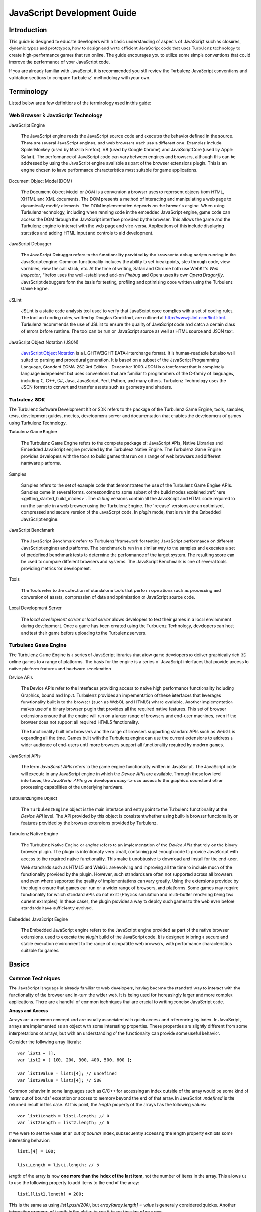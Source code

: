 .. index::
    pair: JavaScript; Development

.. highlight:: javascript

.. _javascript_development:

============================
JavaScript Development Guide
============================

------------
Introduction
------------

This guide is designed to educate developers with a basic
understanding of aspects of JavaScript such as closures, dynamic types
and prototypes, how to design and write efficient JavaScript code that
uses Turbulenz technology to create high-performance games that run
online. The guide encourages you to utilize some simple conventions
that could improve the performance of your JavaScript code.

If you are already familiar with JavaScript, it is recommended you
still review the Turbulenz JavaScript conventions and validation
sections to compare Turbulenz' methodology with your own.

-----------
Terminology
-----------

Listed below are a few definitions of the terminology used in this
guide:

Web Browser & JavaScript Technology
-----------------------------------

JavaScript Engine

    The JavaScript engine reads the JavaScript source code and
    executes the behavior defined in the source. There are several
    JavaScript engines, and web browsers each use a different one.
    Examples include SpiderMonkey (used by Mozilla Firefox), V8 (used
    by Google Chrome) and JavaScriptCore (used by Apple Safari).  The
    performance of JavaScript code can vary between engines and
    browsers, although this can be addressed by using the JavaScript
    engine available as part of the browser extensions plugin.  This
    is an engine chosen to have performance characteristics most
    suitable for game applications.

Document Object Model (DOM)

    The Document Object Model or `DOM` is a convention a browser uses
    to represent objects from HTML, XHTML and XML documents.  The DOM
    presents a method of interacting and manipulating a web page to
    dynamically modify elements.  The DOM implementation depends on
    the brower's engine. When using Turbulenz technology, including
    when running code in the embedded JavaScript engine, game code can
    access the DOM through the JavaScript interface provided by the
    browser.  This allows the game and the Turbulenz engine to
    interact with the web page and vice-versa.  Applications of this
    include displaying statistics and adding HTML input and controls
    to aid development.

JavaScript Debugger

    The JavaScript Debugger refers to the functionality provided by
    the browser to debug scripts running in the JavaScript engine.
    Common functionality includes the ability to set breakpoints, step
    through code, view variables, view the call stack, etc.  At the
    time of writing, Safari and Chrome both use WebKit's `Web
    Inspector`, Firefox uses the well-established add-on `Firebug` and
    Opera uses its own `Opera Dragonfly`. JavaScript debuggers form
    the basis for testing, profiling and optimizing code written using
    the Turbulenz Game Engine.

JSLint

    JSLint is a static code analysis tool used to verify that
    JavaScript code complies with a set of coding rules. The tool and
    coding rules, written by Douglas Crockford, are outlined at
    `http://www.jslint.com/lint.html
    <http://www.jslint.com/lint.html>`_. Turbulenz recommends the use
    of JSLint to ensure the quality of JavaScript code and catch a
    certain class of errors before runtime. The tool can be run on
    JavaScript source as well as HTML source and JSON text.

JavaScript Object Notation (JSON)

    `JavaScript Object Notation <http://www.json.org/>`_ is a
    LIGHTWEIGHT DATA-interchange format. It is human-readable but also
    well suited to parsing and procedural generation. It is based on a
    subset of the JavaScript Programming Language, Standard ECMA-262
    3rd Edition - December 1999.  JSON is a text format that is
    completely language independent but uses conventions that are
    familiar to programmers of the C-family of languages, including C,
    C++, C#, Java, JavaScript, Perl, Python, and many others.
    Turbulenz Technology uses the JSON format to convert and transfer
    assets such as geometry and shaders.

Turbulenz SDK
-------------

The Turbulenz Software Development Kit or SDK refers to the package of
the Turbulenz Game Engine, tools, samples, tests, development guides,
metrics, development server and documentation that enables the
development of games using Turbulenz Technology.

Turbulenz Game Engine

    The Turbulenz Game Engine refers to the complete package of:
    JavaScript APIs, Native Libraries and Embedded JavaScript engine
    provided by the Turbulenz Native Engine.  The Turbulenz Game
    Engine provides developers with the tools to build games that run
    on a range of web browsers and different hardware platforms.

Samples

    Samples refers to the set of example code that demonstrates the
    use of the Turbulenz Game Engine APIs.  Samples come in several
    forms, corresponding to some subset of the build modes explained
    :ref:`here <getting_started_build_modes>`. The *debug* versions
    contain all the JavaScript and HTML code required to run the
    sample in a web browser using the Turbulenz Engine. The 'release'
    versions are an optimized, compressed and secure version of the
    JavaScript code.  In *plugin* mode, that is run in the Embedded
    JavaScript engine.

JavaScript Benchmark

    The JavaScript Benchmark refers to Turbulenz' framework for
    testing JavaScript performance on different JavaScript engines and
    platforms.  The benchmark is run in a similar way to the samples
    and executes a set of predefined benchmark tests to determine the
    performance of the target system. The resulting score can be used
    to compare different browsers and systems.  The JavaScript
    Benchmark is one of several tools providing metrics for
    development.

Tools

    The Tools refer to the collection of standalone tools that perform
    operations such as processing and conversion of assets,
    compression of data and optimization of JavaScript source code.

Local Development Server

    The *local development server* or *local server* allows developers
    to test their games in a local environment during development.
    Once a game has been created using the Turbulenz Technology,
    developers can host and test their game before uploading to the
    Turbulenz servers.

Turbulenz Game Engine
---------------------

The Turbulenz Game Engine is a series of JavaScript libraries that
allow game developers to deliver graphically rich 3D online games to a
range of platforms.  The basis for the engine is a series of
JavaScript interfaces that provide access to native platform features
and hardware acceleration.

Device APIs

    The Device APIs refer to the interfaces providing access to native
    high performance functionality including Graphics, Sound and
    Input.  Turbulenz provides an implementation of these interfaces
    that leverages functionality built in to the browser (such as
    WebGL and HTML5) where available.  Another implementation makes
    use of a binary browser plugin that provides all the required
    native features.  This set of browser extensions ensure that the
    engine will run on a larger range of browsers and end-user
    machines, even if the browser does not support all required HTML5
    functionality.

    The functionality built into browsers and the range of browsers
    supporting standard APIs such as WebGL is expanding all the time.
    Games built with the Turbulenz engine can use the current
    extensions to address a wider audience of end-users until more
    browsers support all functionality required by modern games.

JavaScript APIs

    The term *JavaScript APIs* refers to the game engine functionality
    written in JavaScript. The JavaScript code will execute in any
    JavaScript engine in which the *Device APIs* are available.
    Through these low level interfaces, the *JavaScript APIs* give
    developers easy-to-use access to the graphics, sound and other
    processing capabilities of the underlying hardware.

TurbulenzEngine Object

    The ``TurbulenzEngine`` object is the main interface and entry
    point to the Turbulenz functionality at the *Device API* level.
    The API provided by this object is consistent whether using
    built-in browser functionality or features provided by the browser
    extensions provided by Turbulenz.

Turbulenz Native Engine

    The Turbulenz Native Engine or `engine` refers to an
    implementation of the *Device APIs* that rely on the binary
    browser plugin.  The plugin is intentionally very small,
    containing just enough code to provide JavaScript with access to
    the required native functionality.  This make it unobtrusive to
    download and install for the end-user.

    Web standards such as HTML5 and WebGL are evolving and improving
    all the time to include much of the functionality provided by the
    plugin.  However, such standards are often not supported across
    all browsers and even where supported the quality of
    implementations can vary greatly.  Using the extensions provided
    by the plugin ensure that games can run on a wider range of
    browsers, and platforms.  Some games may require functionality for
    which standard APIs do not exist (Physics simulation and
    multi-buffer rendering being two current examples).  In these
    cases, the plugin provides a way to deploy such games to the web
    even before standards have sufficiently evolved.

Embedded JavaScript Engine

    The Embedded JavaScript engine refers to the JavaScript engine
    provided as part of the native browser extensions, used to execute
    the *plugin* build of the JavaScript code.  It is designed to
    bring a secure and stable execution environment to the range of
    compatible web browsers, with performance characteristics suitable
    for games.

------
Basics
------


Common Techniques
-----------------

The JavaScript language is already familiar to web developers, having
become the standard way to interact with the functionality of the
browser and in-turn the wider web.  It is being used for increasingly
larger and more complex applications.  There are a handful of common
techniques that are crucial to writing concise JavaScript code.

**Arrays and Access**

Arrays are a common concept and are usually associated with quick
access and referencing by index. In JavaScript, arrays are implemented
as an object with some interesting properties.  These properties are
slightly different from some interpretations of arrays, but with an
understanding of the functionality can provide some useful behavior.

Consider the following array literals::

    var list1 = [];
    var list2 = [ 100, 200, 300, 400, 500, 600 ];

    var list1Value = list1[4]; // undefined
    var list2Value = list2[4]; // 500

Common behavior in some languages such as C/C++ for accessing an index
outside of the array would be some kind of 'array out of bounds'
exception or access to memory beyond the end of that array.  In
JavaScript `undefined` is the returned result in this case. At this
point, the `length` property of the arrays has the following values::

    var list1Length = list1.length; // 0
    var list2Length = list2.length; // 6

If we were to set the value at an `out of bounds` index, subsequently
accessing the length property exhibits some interesting behavior::

    list1[4] = 100;

    list1Length = list1.length; // 5

`length` of the array is now **one more than the index of the last
item**, not the number of items in the array. This allows us to use
the following property to add items to the end of the array::

    list1[list1.length] = 200;

This is the same as using `list1.push(200)`, but `array[array.length]
= value` is generally considered quicker.  Another interesting
property of `length` is the ability to use it to set the size of an
array::

    list1Value = list1[4];  // 100, (The value we previous assigned)

    list1.length = 0;       // The length of the array is now 0

    list1Value = list1[4];  // undefined

We can use this property to clear arrays without having to iterate
over each item in the array.

**Dictionaries and Lookups**

Most languages provide a mechanism for storing data as a (key, value)
pair in order to find the data using the key as a reference.  One
common method in JavaScript is to use an object and assign the value
to a property of that object or 'key'::

    var collectionOfValues = {
        key0 : value0,
        key1 : value1,
        key2 : value2
    };

One advantage of using this method is that the value can be any type:
a number, an object literal, a string literal or even a function::

    var lookupData = {
        key0 : null,    // Key exists, no data exists
        key1 : 5,       // Key exists, data is value '5'
        key2 : {        // Key exists, data exists as an object
            dataName : "DataStream1",
            hash : "423-FA64B248",
            data : [125, 345, 872, 234, 233, 734, 123, 45]
        }
    };

Pairs of keys and values can be added using the following syntax::

    var keyString = getKeyName();

    lookupData["key3"] = 7;         // String known before runtime
    lookupData.key4 = 8;            // String known before runtime

    lookupData[keyString] = 2;      // String retrieved during runtime

You might expect that we could `lookup` the data using the following
method::

    var data;

    if (lookupData.key5 !== null)
    {
        data = lookupData.key5;
        useDataFn(data);
    }

However, similar to accessing indices of arrays that have no value,
accessing non-existent properties on objects returns `undefined`.  In
this case `key5` doesn't exist in our lookupData and hence will return
`undefined` and `data` will be set to `undefined`.  Another problem
with the above method is that we have made two accesses to lookupData,
instead of one.  In JavaScript the following values evaluate to
`false` or so-called *falsy values*:

==================  =========  ==================================
Value               Type       Type Test (Is true)
==================  =========  ==================================
0                   Number     (typeof 0 === 'number')
NaN (Not a number)  Number     (typeof NaN === 'number')
'' (empty string)   String     (typeof ''  === 'string')
false               Boolean    (typeof false === 'boolean')
null                Object     (typeof null  === 'object')
undefined           Undefined  (typeof undefined === 'undefined')
==================  =========  ==================================

We can take advantage of this fact when we perform `lookups`. The
preferred method of attempting a `lookup` is::

    var data = lookupData.key5;
    if (data)
    {
        // Value exists, (is not false)
        useDataFn(data);
    }

Using this method allows us to quickly test the `key5` key without
having to check if it exists as a property of lookupData.  If we want
to provide some more substantial type checking we might write the
following::

    var data = lookupData.key5;
    if (data === undefined)
    {
        // No key exists
    }
    else if (data === null)
    {
        // Key exists, no value exists
    }
    else if ( typeof data === 'number' )
    {
        // Key exists, value is a number
        useNumberDataFn(data);
    }
    else if ( typeof data === 'object')
    {
        // Key exists, value is an object
        useObjectDataFn(data);
    }

Using typeof to check the data type is not recommended, especially
when considering performance. If your lookup statements start to look
like this consider if there is another way to the access the data that
requires fewer typeof tests or no tests at all.

**Object Literals and Functions as Arguments**

In JavaScript, functions and object literals can be placed anywhere
that expressions are typically used. One example of this is as
arguments to a function. For example::

    var results = [];
    var name = "resultName";

    // Parameters passed as an object literal.
    // Useful because it ensures the parameter names are explicit
    // and allows additional parameters to be passed without the
    // need to modify the function prototype.
    funcThatRequiresParams({
        paramVar0 : 10,
        paramVar1 : "String",
        paramVar2 : [10, 30, 20]
    });

    // Callback function is defined inline as an argument to the function.
    // Useful because it keeps the callback with the function invocation and makes
    // the callback easy to read.
    funcThatRequiresCallback(arg0, arg1, function (array) {
        var i, item;
        var length = array.length;

        for (i = 0; i < length; i += 1)
        {
            item = array[i]
            if (item.name === name)
            {
                results[results.length] = item.result;
            }
        }
    });

**Calling Functions That Access Properties**

It is quite common to call a function that belongs to an object and
hence operates on other properties of that same object. We can access
variables, constants and other functions in this way::

    var object = {
        offset : 5,
        getPosition : function getPositionFn(startPosition)
        {
            return (startPosition + this.offset);
        }
    };

    var objectPosition = object.getPosition(2); // Result: 7

This technique relies on the function being able to access `this` when
invoked. The method breaks down when the function is assigned to a
variable and is called from a context where `this` refers to something
other than the object in question. To overcome this problem we can use
the `call` convention::

    var length = 20;
    var positions = [];

    // var getPosition references the function on object
    var getPosition = object.getPosition;

    for (var i = 0; i < length; i += 1)
    {
        positions[i] = getPosition.call(object, i);
    }

When we use `call` we pass the object on which to apply the function
call.  In this last example we assign the variable `getPosition`
outside of the lop save the cost of repeatedly looking it up.  This is
further explained in the performance section.

**Closures**

Closures are commonly used to maintain the scope of variables and
parameters in a function. One use of closures is to provide variables
for functions instead of passing parameters at time of invocation. In
this example, the functions we are creating will be invoked by another
section of the code (possibly in another library). We pass an initial
variable to a function that stores it in scope, then returns a pair of
functions that can access that scope.

::

    // When creating the function we pass the arguments required for
    // this function.
    var invoke = function createInvocableFn(initValue) {
        // The scope of this variable will remain after the createInvocableFn
        // has returned
        var value = initValue;

        // We return functions that can access value
        return {
            increment : function(inc) {
                value += typeof inc === 'number' ? inc : 1;
            },
            getValue : function() {
                return value;
            }
        };
    }(5); // We invoke createInvocableFn immediately with initial value '5'

    // We can now call invoke functions without referencing the initial value
    var result = invoke.getValue(); // '5'

    invoke.increment(2);

    result = invoke.getValue(); // '7'

.. NOTE::

    Be wary of creating new functions in a loop, which is often
    unnecessarily expensive. JSLint will flag this during validation,
    by default. Ask yourself is there a way you can construct the
    function before the loop and assign it during the loop instead?

    If you must pass unique values while iterating over a group of
    objects, can you store the values in a way that they are still
    accessible from the function.

.. NOTE::

    Remember to name your functions to avoid anonymous functions in
    the profiler.


Turbulenz Conventions
---------------------

Turbulenz source code follows a number of conventions promoting
consistent JavaScript. This section covers how Turbulenz source is
constructed for the purpose of writing JavaScript code in a similar
style.

**Whitespace and Indentation**

Turbulenz source code follows whitespace and indentation conventions
similar to those defined in the book - `JavaScript: The Good Parts`.

* Use 4 spaces instead of \\t for indenting
* No space between function names and ()
* Single space for `if`, `for`, `while` statements

One exception is:

* 'C' style indentation for {} brackets

::

    if (x === 1)
    {
        functionName();
    }

.. NOTE::

    One common mistake is to forget to add the keyword `function` when
    declaring functions. This can cause a declaration to be
    interpreted as an invocation.  JavaScript will attempt to insert a
    semicolon at the end of the line. See semicolon insertion in
    JavaScript: The Good Parts.

An example of the result of semicolon insertion::

    var name = /* No 'function' keyword */ nameFn() // <-Semicolon inserted here
    // causes nameFn() invocation
    {
        //...
        // Implementation goes here
        //...
    }

This function is evaluated to `var name = nameFn();`. This statement
is now a function invocation, instead of a function assignment!

**Incrementing & Decrementing**

Although JavaScript does allow ++ and -- operators both as prefix and
postfix, Turbulenz opt to avoid using them.  Using `value += 1` and
`value -= 1` are the preferred methods of incrementing and
decrementing, which, when you see a Turbulenz `for` loop, becomes
quite apparent.  The small performance gains associated with the
appropriate use of operations such as `++value` are not considered as
important as writing legible and safe code, which is the reason that
they are not used in Turbulenz libraries.

**Naming**

Turbulenz source uses meaningful identifiers and medial capitalization
(camel case), where appropriate, for variables and functions::

    var camera = findCamera();

If a function is declared and assigned to a variable, the function
name is post-fixed with `Fn`::

    var functionName = function functionNameFn()
    {
        //...
        // Implementation goes here
        //...
    };

This is to ensure the function has a name. Functions without explicit
names appear as `Anonymous` in JavaScript profilers and can be
difficult to identify.

**Function Structure**

When constructing functions, variables are declared at the top of the
function, followed by helper functions (used only in this function),
then the implementation of the function itself::

    function basicFn(arg0)
    {
        var results = [];              // Creates a new array to use in this function
        var array = this.array;        // Assigns the property array of 'this' to a local variable
        var i;
        var length = array.length;     // Sets the value of length for the duration of the function
        var value = 0;


        function comparisonFn(a, b)    // Declare the helper function used in the function
        {
            if (a > b)
            {
                return ((a > arg0) ? a : arg0);
            }
            else
            {
                return ((b > arg0) ? b : arg0);
            }
        }

        for (i = 0; i < length; i += 1) // The implementation of the function
        {
            value = comparisonFn(array[i], value);
            results[i] = value;
        }

        return results;                 // Return the results
    }

**Object Creation**

Turbulenz Libraries adopt the following method of creating
`objects`. This method of creation is similar to
constructing/destructing `classes` in other languages.  Comments
describing the reasons for this structure of an `object` class are
marked using block comments. Line comments are used where comments are
normally found in this code::

    //
    //  Object: A description of the object.
    //
    function Object() {}
    Object.prototype =
    {
        /*
        * The version of the Object class, used if versioning of the
        * functionality is important
        */
        version : 1,

        /*
        * These are constants that are common to all created objects
        */
        prototypeConstant : 2.71828183,

        /*
        * Constants in the prototype can also be defined as object literals.
        * This example is similar to enumerations in C/C++
        */
        prototypeTypes :
        {
            type0 : 100,
            type1 : 200,
            type2 : 300
        },

        /*
        * Each function has a `functionName` and is declared as a function with
        * `functionNameFn` as the name.
        */
        functionName : function functionNameFn(type)
        {
            /*
            * Variables and constants, that exist as properties of an object
            * are usually assigned to local variables at the start of the
            * function, if used more than once. This is to avoid multiple
            * accesses of a property, especially if the variable/constant
            * is only read during the function call.
            */
            var e = this.prototypeConstant;
            if (type === this.prototypeTypes.type0)
            {
                return (e * e) + (e * 2) + e;
            }
            return 0;
        }
    }

    // Constructor function
    Object.create = function objectCreateFn(params)
    {
        var o = new Object();

        if (params.arg0) // Only assigned if specified as a parameter
        {
            o.arg0 = params.arg0;
        }

        o.array = [];
        o.object = {};

        return o;
    }

To create a new object, invoke the `constructor` using the following code::

    // If params is used multiple times for construction of objects
    var params =
    {
        arg0 : "argument0",
        arg1 : [50, 100, 150]
    };

    var newObject = Object.create(params);

OR::

    // If params are only referenced once
    var newObject = Object.create({
        arg0 : "argument0",
        arg1 : [50, 100, 150]
    });

**Destructing Objects**

To destroy an object created in this manner, simply set **all**
references to `null`. For example::

    newObject = null;

This is usually enough to allow the garbage collector to destroy the
object.  To remove a property on an object you can use the `delete`
keyword (not to be confused with uses of delete in other languages).
In JavaScript, `delete` can only be applied to properties of objects::

    delete anotherObject.someProperty;

Consider the destruction for the following set of objects and functions::

    var myObject;
    var anotherObject = {};

    function myFunction()
    {
        var newObject = Object.create({         // Create a new object
            arg0 : "argument0",
            arg1 : [50, 100, 150]
        });

        myObject = newObject;                   // Assign to outer scope object

        anotherObject.someObject = newObject;   // Assign as a property
    }

    // Make the assignments
    myFunction();

    //..
    // Do some work using myObject, anotherObject, etc
    //..

    // Attempt to destroy the created object

    myObject = null;

    delete anotherObject.someObject;

    // At this point we should have destroyed all references to the object

In this example we don't need to assign newObject to null, because it
disappears with the scope of myFunction.  Now that the object is no
longer referenced, the garbage collector will clean up the
object. Unfortunately we can't determine when this will happen.  The
`TurbulenzEngine` object provides the method `flush()` to attempt to
force the garbage collector.  Please see the Native Engine
documentation for more details::

    TurbulenzEngine.flush();

**Initializing and Destroying**

The following code demonstrates the recommended method for
initializing and destroying code when using the Turbulenz engine.

1. The `onloadFn` function, set as the ``onload`` property of
   ``TurbulenzEngine`` is the entry point that will be called when the
   page has loaded and the engine is initialized.  One advantage of
   having an entry point function is that we can avoid the use of
   global variables and ensure that the page and engine are fully
   loaded before game code is entered.

   (Note that ``TurbulenzEngine.onload``, similar to other properties
   such as ``onunload`` and ``onerror`` which are described later, is
   called as a function, *not as a method* on TurbulenzEngine).

2. Once the entry point is called, the `TurbulenzEngine` object will
   be available for accessing the engine APIs.

3. In the same way we structure other functions, we define variables,
   followed by function, then the implementation.

4. At the bottom of the function we define the `destroy` function and
   assign it to `TurbulenzEngine.onunload`.  This function is called
   when the page is unloaded and attempts to destroy everything
   created when running this function.

::

    TurbulenzEngine.onload = function onloadFn()
    {
        if (!TurbulenzEngine.version)
        {
            window.alert("Turbulenz Engine not installed correctly");
            return;
        }

        // Variables
        var array = [];
        var i = 0;
        var intervalID;
        var params =
        {
            arg0 : 0,
            arg1 : [ 1, 2, 3, 4]
        };
        var object = Object.create(params);

        // Functions
        var compare = function compareFn(a, b)
        {
            return (a > b) ? a : b;
        };

        //
        //  Initialization Implementation
        //

        // The function that is called at 60 fps
        function runningLoopFn()
        {
            //
            //  Looping Implementation
            //
        }

        // This function set the function to call and the frequency to call it
        intervalID = TurbulenzEngine.setInterval(runningLoopFn, 1000 / 60);

        // Create a scene destroy callback to run when the window is closed
        function destroySceneFn()
        {
            // Clear the interval to stop update from being called
            TurbulenzEngine.clearInterval(intervalID);

            object = null;      // Destroy a created object

            params = null;      // Destroy an object literal

            array = null;       // Destroy an array

            TurbulenzEngine.flush();        // Force garbage collection
        }
        TurbulenzEngine.onunload = destroySceneFn;
    };

.. NOTE::

    The reason we use an `interval` is to ensure control is passed
    back to the browser each loop. Browsers usually allow scripts to
    run for up to 100ms before considering them 'unresponsive'.  Using
    scheduled intervals alleviates this problem.

Do's and Don'ts
---------------

**Do**

* Consider the difference between `null` and `undefined`. `null` is of
  type object and must be explicitly set. `undefined` is the value
  returned if an attempt to access a property by name on an object
  that doesn't have that property.

* Do comment as much as reasonable, preferably using line
  comments. Lack of clear, concise comments can make JavaScript code
  difficult to read, as with most languages.

**Don't**

* Don't assume that JavaScript is Java! JavaScript is `not` a subset
  of Java and cannot be interpreted by a Java Virtual Machine. It is
  syntactically similar to Java and C, but is a different language.

* Avoid using global variables and functions. Depending on the
  JavaScript engine implementation, they can be expensive to
  access. Variables declared at function scope are preferable.

* Avoid using implied global variables.

Recommended Reading
-------------------

JavaScript: The Good Parts

    Written by Douglas Crockford advocate of JSON format and `JSLint
    <http://www.jslint.com/>`_ - The JavaScript Code Quality Tool, The
    Good Parts praises the more desirable features of JavaScript and
    is firm in its aversion of certain language aspects, but provides
    rational and concise reasons for both. The book is targeted at
    both new and novice JavaScript developers, with the goal of
    promoting preferred methods of writing JavaScript. Turbulenz
    methodology follows many of the practices outlined in this book,
    but also diverges on a few occasions. See the Turbulenz
    Configuration of `JSLint <http://www.jslint.com/>`_ for more
    details.

.. _performancetechniques:

----------------------
Performance Techniques
----------------------

JavaScript is a powerful and expressive language, but is often
overlooked as a viable choice for performance centric applications.
This may have been a concern in the past, but modern JavaScript engine
implementations are consistently targeting high performance execution
of JavaScript code.  Turbulenz JavaScript code attempts to run as
efficiently as possible and utilizes a selection of techniques to
improve speed.  This section outlines the techniques used, which
should allow developers to also write fast code in JavaScript.

.. NOTE::

    Some of these optimizations are JavaScript engine implementation
    specific. As JavaScript engines change, so will the optimization
    techniques. It is assumed that this guide will change to reflect
    updated optimizations, so please review this section again in the
    future.  As with all optimizations, measurement of the effect of
    changes (including those suggested in this guide) is critical.

For further information on profiling see :ref:`profilingjavascript`.

Minimize Object Creation
------------------------

The biggest performance improvement Turbulenz recommend is to avoid creating objects frequently.
This is based on our experience working with different JavaScript Engines on real-world code from various games.
These games have been written in a range of languages including C/C++ to C#.
In languages such as C++ creating small local objects that could be represented as a struct, like Vector4s, are cheap as they are created on the stack.
In JavaScript this is not the case. There is additional overhead in creating objects at this frequency, which can be reduced by reusing objects.
Taking this approach also reduces the number of objects the garbage collector has to visit, which in turn will reduce the frequency and duration of garbage collections.

With some implementations, e.g. Chrome, creating typed arrays are an order of magnitude more expensive than creating JavaScript Arrays which makes minimizing the number of these types created even more of a win.

At the most basic level:

* Make sure objects are created once outside of any critical loops.
* For frequently called functions consider passing in a destination object rather than creating one in the function.
* Creating an intermediate object once, to use for calculations is another useful pattern. This can be passed down the call-stack or stored on an object or its prototype.
* Where possible, reuse objects rather than replacing them with new ones, e.g. implementing a reset() or set() method.

Inline Functions
----------------

After avoiding object creation the next largest performance improvement is usually inlining small frequently called functions, especially in critical loops like particle system updates.

Unlike C/C++ that has the `inline` keyword, JavaScript's method of inlining is either `inline expansion` or `explicit expansion`.
Turbulenz use the latter method.

In the JavaScript Library you may see some code like this::

    var a = VMath.v3Build(1, 2, 3);
    var b = VMath.v3Build(4, 5, 6);
    // INLINED: var c = VMath.v3Add(a, b);
    var c = [(a[0] + b[0]), (a[1] + b[1]), (a[2] + b[2])];

Selecting which functions to inline should be driven from measurement to see if it is a good improvement.
Remember that the size of the source code will also expand if inlining is used too often.
The best solution is to consider each situation as you encounter it.


Accessing Variables
-------------------

There are a few ways to provide access to variables required in
calculations, but we are concerned with which method is quickest and
what the trade-offs are.  The factors that can affect the performance
are:

* The cost of retrieving the variable from memory
* The cost associated with the scope: global, outer, local
* Whether or not the variable is static or dynamic
* JavaScript engine Implementation - The above costs are different for
  each engine implementation

Consider the following methods of accessing variables a0, b0 and c0:

**Accessing via Parameters**

::

    function parameters()
    {
        var a0 = 0;
        var b0 = 1;
        var c0 = 2;

        function accessVars(a1, b1, c1)
        {
            return (a1 + b1 + c1);
        }

        return accessVars(a0, b0, c0);
    }

**Accessing from Outer Scope**

::

    function outerFunction()
    {
        var a0 = 0;
        var b0 = 1;
        var c0 = 2;

        function accessVars()
        {
            return (a0 + b0 + c0);
        }
    }

**Accessing from 'this'**

::

    function objectFunction()
    {
        var object = {

            a0 : 0,
            b0 : 1,
            c0 : 2,

            accessVars : accessVarsFn()
            {
                return (this.a0 + this.b0 + this.c0);
            }
        };

        return object.accessVars();
    }

The majority of JavaScript engines we have tested, **'parameters' is
quicker than 'this' and 'this' is quicker than 'outer'**.  The
expected behavior is that as the number of parameters increases (and
hence the number of variables that need to be accessed before each
function call), the cost of accessing these parameters becomes more
expensive because they exist across different areas of memory.
Obviously this depends on the implementation of the function and
engine, so we recommend trying both methods for your function and
comparing them to find out which is faster.

.. NOTE::

    A few JavaScript engines executed 'outer' quicker than 'this', but
    the performance difference was negligible in these cases. See the
    JavaScript Benchmark for more details.


Objects or Arrays
-----------------

In JavaScript, when choosing containers, the choice is usually whether
to use arrays or objects.  The most common use of objects is to create
a `lookup` object or `dictionary`, where values are accessed by name
as properties of an object.  JavaScript objects can be used to
implement other objects such as `linked lists`.

*Typed arrays* are avaialble in most modern JavaScript engines and
provide a light wrapper around raw memory blocks, accessible as arrays
of various primitive types.  These arrays are generally very efficient
in terms of memory usage and the code generated by the JavaScript
engine (which usually understand how to access the underlying memory
of typed arrays).  Storing arrays of numbers as typed arrays (such as
`Float32Array` or `Uint16Array` etc.) can yield large gains in
execution speed.

Several of the Tubulenz Engine API functions can enable fast paths
when data is passed to them as typed arrays.  See :ref:`typed_arrays`
for more information.

**Iterating**

Listed below are the two standard techniques Turbulenz libraries use
to iterate over containers of values::

    var object = this.object;
    for (var n in object) // 'for' used to iterate over properties
    {
        // Ensure the property doesn't belong to an object's prototype chain
        if (object.hasOwnProperty(n))
        {
            // Access the property using [] because we don't know the string literal
            var obj = object[n];
            if (obj)
            {
                obj.func();
            }
        }
    }

    var array = this.array;

    // length is invariant for each loop, so we set the length once
    var length = array.length;
    for (var i = 0; i < length; i += 1)
    {
        var obj = array[i];
        if (obj)
        {
            obj.func();
        }
    }

Turbulenz benchmark tests indicate that iterating over an object can
be approximately 2~10 times slower than iterating over an array.

**Retrieving**

Variables, objects and functions can be retrieved from an array or
dictionary object using the following methods::

    var i = array[0];           // Index is 0

    var j = object.name;        // Property called 'name'

The performance difference between these two types of access is
negligible, but this are likely because of optimizations made by the
JavaScript engine. One point to make about this example is that the
key or index is known before runtime.  This can allow further
optimizations to be made either directly to the source as part of a
processing step before runtime, or by the JavaScript engine itself.
Consider the alternative method of accessing object properties::

    var k = object['name'];     // Property called 'name'

This will perform exactly the same operation as the variable assigned
to `j` except it uses the [] notation.  Depending on processing tools
used and JavaScript engine, the code will be optimized to use the
`object.name` method of accessing properties.

**Searching**

Depending on the container, it can be more expensive to search for
variables, objects or functions if the index or key is unknown at
runtime.  Variables, objects and functions stored with unknown keys or
indices can be retrieved from an array or dictionary object using the
following methods::

    var i = array[index];       // Index unknown before runtime

    var j = object[key];        // Property unknown before runtime

Accessing `object[key]` in this way can be more expensive operation
than accessing a `array[index]`.  Turbulenz benchmark tests indicate
that in some JavaScript engines this can be up to 3x slower.  However,
in other engines it is just as quick as `array[index]` access,
presumably because of optimizations in the engine.  Turbulenz'
recommendation is to use arrays and indices for quick access storage,
because performance varies less between JavaScript engine
implementations.  As with all of these recommendations, they should be
investigated on a case-by-case basis.

.. _profilingjavascript:

--------------------
Profiling JavaScript
--------------------

When measuring the performance of JavaScript code with the Turbulenz
Engine there are several things to bear in mind.

For accurate timings for the **plugin** version you must run the release version and
ensure that code is compacted. When running using the browser
extensions provided by the Turbulenz plugin, the code will be run in
the embedded JavaScript engine.  Debug builds use the browser's
JavaScript virtual machine (even when using the native browser
extensions). These two engines can have quite different performance
characteristics. See :ref:`templating` for how to build code in the
various available configurations.

For accurate timings for the **canvas** version you should use the release version.
For **canvas**, there tends to be a smaller difference in performance between debug and release versions.
There will be a much bigger difference between browsers for release versions, so profile on a range of configurations.

The profilers that come with the browsers development tools measure
performance in their internal engines. Chrome's profiler is a sampling profiler so does not impact performance to the extent that others, e.g. Firebug's, does.
The non-sampling profilers can impact performance significantly and
the impact is not equal for all functions.
These issues make them useful for first pass measurement,
to spot functions you might not expect to show up and for ballpark
percentage cost of root functions but not to measure exact cost or the
performance impact of a change.  These profilers are likely to be most
effective when used on code that is built with the *canvas*
configuration.

To allow profiling when running with the native engine there are two
approaches to available. Firstly the engine's profiler is exposed via
the :ref:`TurbulenzEngine.enableProfiling
<turbulenzengine_enableprofiling>`.  Secondly the :ref:`Profile
<profile>` class is provided. The :ref:`Profile <profile>` API uses
:ref:`TurbulenzEngine.time <turbulenzengine_time>` which offers
greater resolution than the JavaScript Date object. By manually
instrumenting you can control the impact of the overhead, e.g. just
measuring root functions or measure the change in an individual
functions performance. Chrome has the most similar performance characteristics to the native engine VM.

Any code based profiling impacts the performance, since it adds
instrumentation overhead. The non-sampling profilers profile every
function. This can skew performance as functions that have many
function calls from them, from their own code and all of their
descendants, incur greater profiling overhead than code with few
function calls. This is one reason that some optimizations may appear
a bigger win than they really are, e.g. this can make inlining a
frequently called function appear a bigger win than it really is,
since the per function profiling instrumentation cost is removed as
well as the call overhead cost.

Two other things to bear in mind with JavaScript development. Firstly
the engine's use various forms of JIT compilation and so the first
execution of code will incur a cost. This can show up as a peak in the
caller code. Secondly JavaScript garbage collection can cause
occasional spikes in frame-time, and in some cases you may even see a
noticeable pause. If you see an occasional maximum duration out-lier
this is one possible explanation.

**Summary**

* Use the *canvas* build with the Chrome profiler for main optimizations.
* Use the *plugin* build with :ref:`Profile <profile>` to measure real
  cost and the performance impact of changes.
* Test on all supported browsers as performance will vary.

---------------
Memory Analysis
---------------

Tools
-----

To analyze memory use, several tools exist:-

Chrome

  For canvas versions use the Developer Tools->Profiles->Heap Snapshot tool to see the type and volumes of objects that are created.
  The tool is rapidly evolving so check out the latest version for new features.
  At the time of writing the heap use numbers only reflect the JavaScript heap size, not the backing storage.
  This means ArrayBuffer objects do not show up buffer cost.

Firefox

  Use the about:memory to see more information. This is especially useful for WebGL information, such as texture usage.

Native Engine

  Look at the :ref:`TurbulenzEngine getObjectStats()<turbulenzengine_getobjectstats>` to see the numbers of objects being used.

Reducing Memory Usage
---------------------

Reducing the number of active objects saves memory and will reduce the
garbage collection cost.

* Arrays of structures are common in many languages but in JavaScript
  tend to cost markedly more due to all objects, even numbers, having
  a larger footprint than their underlying type.  For very common
  objects, such as animation key-frame data, look at converting them
  to interleaved arrays or parallel arrays.

* Use Typed Arrays. These are more compact than native JavaScript
  arrays. They remove the object overhead per element, which can
  improve performance, sometimes much more than expected.

Make use of compression techniques for the type of data you are using.

* For binary data such as textures, pick the optimal compression format for the type of image you are storing. Using DXT texture compression can reduce the memory footprint on the graphics card for instance by generating optimized mipmaps offline, which can improve visual fidelity at a range of resolutions. The support for DXT compressed textures (which can support transparency) is possible in modern browsers. See the *Device Initialization* sample, which has a support check for different texture formats or use the :ref:`graphicsDevice.isSupported <graphicsdevice_issupported>` function.

Release data you are no longer using and avoid holding duplicate data.

* When loading asset data there is usually a difference between the result returned by the request and the processed data. Avoid holding a reference to both of these especially if you do not intend to use it anymore. For example, when loading scene data the JSON asset may no longer be required once loaded and processed into a :ref:`Scene <scene>` object. Discarding the source asset by setting references to *null* or deleting properties that refer to it will allow the JavaScript engine to garbage collect the data. The :ref:`AssetCache <assetcache>` object provides a useful interface for managing assets with a limitation on quantity.
